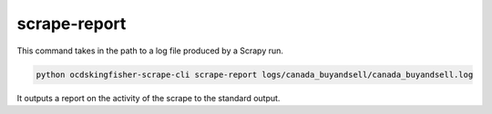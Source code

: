 scrape-report
=============

This command takes in the path to a log file produced by a Scrapy run.

.. code-block:: shell-session

    python ocdskingfisher-scrape-cli scrape-report logs/canada_buyandsell/canada_buyandsell.log

It outputs a report on the activity of the scrape to the standard output.
